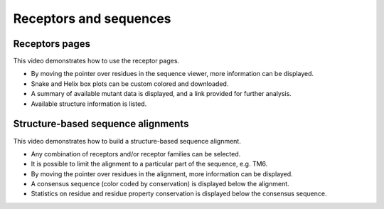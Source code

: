 Receptors and sequences
=======================

Receptors pages
---------------

This video demonstrates how to use the receptor pages.

* By moving the pointer over residues in the sequence viewer, more information can be displayed.

* Snake and Helix box plots can be custom colored and downloaded.

* A summary of available mutant data is displayed, and a link provided for further analysis.

* Available structure information is listed.

.. raw:: html

    <video width="1024" height="768" controls>
      <source src="http://files.gpcrdb.org/video/receptors1.mp4" type="video/mp4">
    Your browser does not support the video tag.
    </video>


Structure-based sequence alignments
-----------------------------------

This video demonstrates how to build a structure-based sequence alignment.

* Any combination of receptors and/or receptor families can be selected.

* It is possible to limit the alignment to a particular part of the sequence, e.g. TM6.

* By moving the pointer over residues in the alignment, more information can be displayed.

* A consensus sequence (color coded by conservation) is displayed below the alignment.

* Statistics on residue and residue property conservation is displayed below the consensus sequence.

.. raw:: html

    <video width="1024" height="768" controls>
      <source src="http://files.gpcrdb.org/video/sequences2.mp4" type="video/mp4">
    Your browser does not support the video tag.
    </video>
